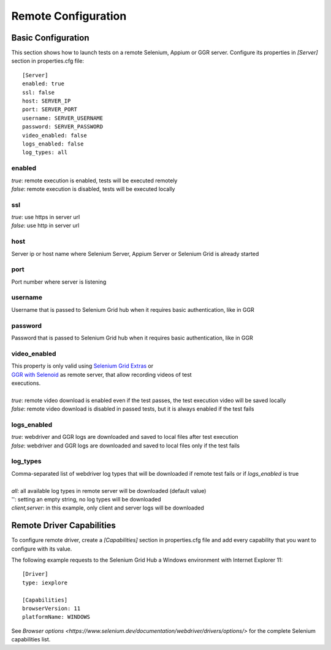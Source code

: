 .. _remote_configuration:

Remote Configuration
====================

Basic Configuration
-------------------

This section shows how to launch tests on a remote Selenium, Appium or GGR server. Configure its properties in *[Server]*
section in properties.cfg file::

    [Server]
    enabled: true
    ssl: false
    host: SERVER_IP
    port: SERVER_PORT
    username: SERVER_USERNAME
    password: SERVER_PASSWORD
    video_enabled: false
    logs_enabled: false
    log_types: all

enabled
~~~~~~~
| *true*: remote execution is enabled, tests will be executed remotely
| *false*: remote execution is disabled, tests will be executed locally

ssl
~~~
| *true*: use https in server url
| *false*: use http in server url

host
~~~~
| Server ip or host name where Selenium Server, Appium Server or Selenium Grid is already started

port
~~~~
| Port number where server is listening

username
~~~~~~~~
| Username that is passed to Selenium Grid hub when it requires basic authentication, like in GGR

password
~~~~~~~~
| Password that is passed to Selenium Grid hub when it requires basic authentication, like in GGR

video_enabled
~~~~~~~~~~~~~
| This property is only valid using `Selenium Grid Extras <https://github.com/groupon/Selenium-Grid-Extras>`_ or
| `GGR with Selenoid <https://github.com/aerokube/ggr>`_ as remote server, that allow recording videos of test
| executions.
|
| *true*: remote video download is enabled even if the test passes, the test execution video will be saved locally
| *false*: remote video download is disabled in passed tests, but it is always enabled if the test fails

logs_enabled
~~~~~~~~~~~~
| *true*: webdriver and GGR logs are downloaded and saved to local files after test execution
| *false*: webdriver and GGR logs are downloaded and saved to local files only if the test fails

log_types
~~~~~~~~~~
| Comma-separated list of webdriver log types that will be downloaded if remote test fails or if *logs_enabled* is true
|
| *all*: all available log types in remote server will be downloaded (default value)
| '': setting an empty string, no log types will be downloaded
| *client,server*: in this example, only client and server logs will be downloaded


Remote Driver Capabilities
--------------------------

To configure remote driver, create a *[Capabilities]* section in properties.cfg file and add every capability that
you want to configure with its value.

The following example requests to the Selenium Grid Hub a Windows environment with Internet Explorer 11::

    [Driver]
    type: iexplore

    [Capabilities]
    browserVersion: 11
    platformName: WINDOWS

See `Browser options <https://www.selenium.dev/documentation/webdriver/drivers/options/>` for the complete Selenium capabilities list.
